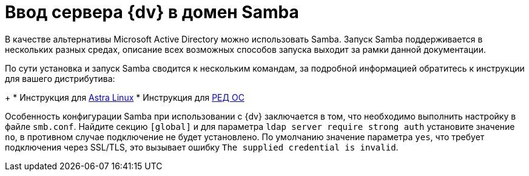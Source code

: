 = Ввод сервера {dv} в домен Samba

В качестве альтернативы Microsoft Active Directory можно использовать Samba. Запуск Samba поддерживается в нескольких разных средах, описание всех возможных способов запуска выходит за рамки данной документации.

По сути установка и запуск Samba сводится к нескольким командам, за подробной информацией обратитесь к инструкции для вашего дистрибутива:
+
* Инструкция для https://wiki.astralinux.ru/pages/viewpage.action?pageId=27362929[Astra Linux]
* Инструкция для https://redos.red-soft.ru/base/redos-7_3/7_3-administation/7_3-domain-redos/7_3-domain-config/7_3-samba-dns-backend-bind9-dlz/7_3-install-samba-dc-bind/?nocache=1728989583495[РЕД ОС]

Особенность конфигурации Samba при использовании с {dv} заключается в том, что необходимо выполнить настройку в файле `smb.conf`. Найдите секцию `[global]` и для параметра `ldap server require strong auth` установите значение `no`, в противном случае подключение не будет установлено. По умолчанию значение параметра `yes`, что требует подключения через SSL/TLS, это вызывает ошибку `The supplied credential is invalid`.
